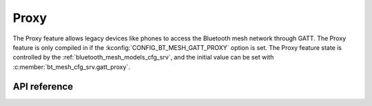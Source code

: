 .. _bt_mesh_proxy:

Proxy
#####

The Proxy feature allows legacy devices like phones to access the Bluetooth
mesh network through GATT. The Proxy feature is only compiled in if the
:kconfig:`CONFIG_BT_MESH_GATT_PROXY` option is set. The Proxy feature state is
controlled by the :ref:`bluetooth_mesh_models_cfg_srv`, and the initial value
can be set with :c:member:`bt_mesh_cfg_srv.gatt_proxy`.

API reference
*************

.. doxygengroup:: bt_mesh_proxy
